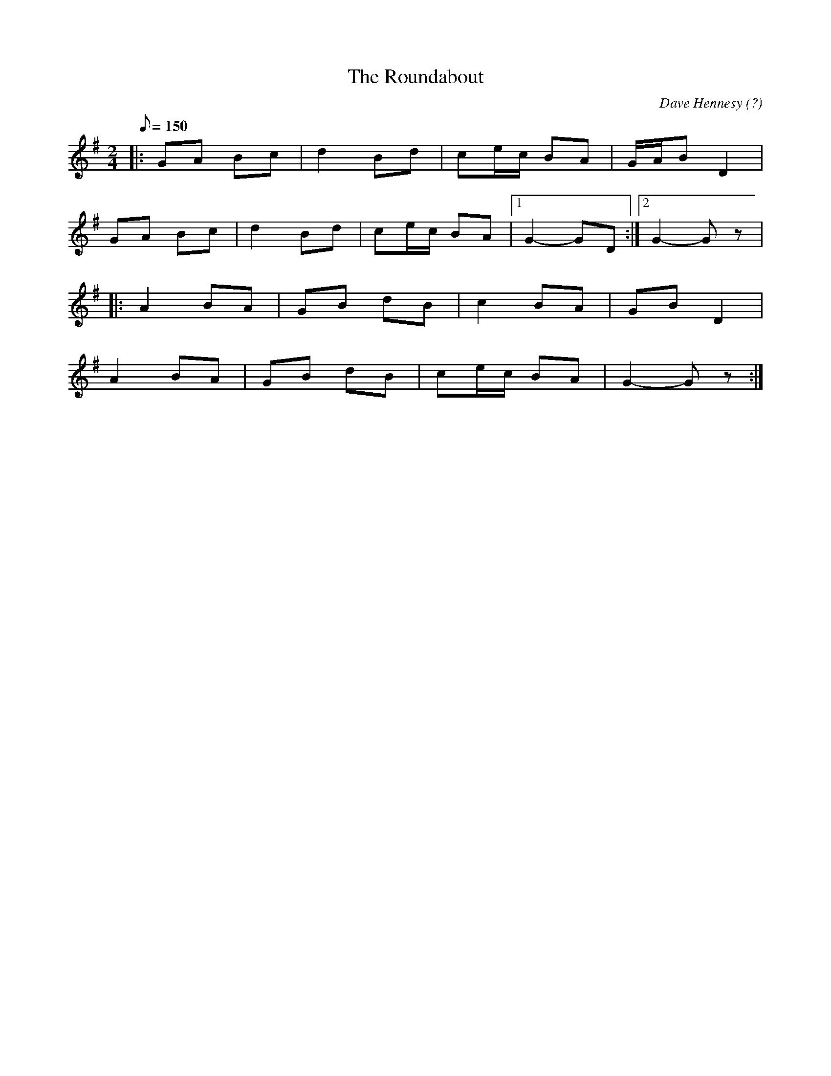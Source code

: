 X: 1
T:Roundabout, The
S:Han Speek, Ir-Trad, 9/98
R:Polka
S:Brendan Begley, "We Won't Go Home Till Morning"
C:Dave Hennesy (?)
L:1/8
M:2/4
Q:150
K:G
|:GA Bc|d2 Bd|ce/2c/2 BA|G/2A/2B D2|
GA Bc|d2 Bd|ce/2c/2 BA|1 G2 -GD:|2 G2 -G z|
|:A2 BA|GB dB|c2 BA|GB D2|
A2 BA|GB dB|ce/2c/2 BA|G2 -G z:|
